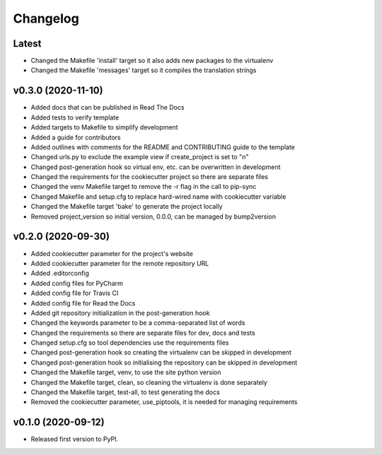 *********
Changelog
*********

Latest
======

* Changed the Makefile 'install' target so it also adds new packages to the virtualenv
* Changed the Makefile 'messages' target so it compiles the translation strings

v0.3.0 (2020-11-10)
===================

* Added docs that can be published in Read The Docs
* Added tests to verify template
* Added targets to Makefile to simplify development
* Added a guide for contributors
* Added outlines with comments for the README and CONTRIBUTING guide to the template
* Changed urls.py to exclude the example view if create_project is set to "n"
* Changed post-generation hook so virtual env, etc. can be overwritten in development
* Changed the requirements for the cookiecutter project so there are separate files
* Changed the venv Makefile target to remove the -r flag in the call to pip-sync
* Changed Makefile and setup.cfg to replace hard-wired name with cookiecutter variable
* Changed the Makefile target 'bake' to generate the project locally
* Removed project_version so initial version, 0.0.0, can be managed by bump2version

v0.2.0 (2020-09-30)
===================

* Added cookiecutter parameter for the project's website
* Added cookiecutter parameter for the remote repository URL
* Added .editorconfig
* Added config files for PyCharm
* Added config file for Travis CI
* Added config file for Read the Docs
* Added git repository initialization in the post-generation hook
* Changed the keywords parameter to be a comma-separated list of words
* Changed the requirements so there are separate files for dev, docs and tests
* Changed setup.cfg so tool dependencies use the requirements files
* Changed post-generation hook so creating the virtualenv can be skipped in development
* Changed post-generation hook so initialising the repository can be skipped in development
* Changed the Makefile target, venv, to use the site python version
* Changed the Makefile target, clean, so cleaning the virtualenv is done separately
* Changed the Makefile target, test-all, to test generating the docs
* Removed the cookiecutter parameter, use_piptools, it is needed for managing requirements

v0.1.0 (2020-09-12)
===================

* Released first version to PyPI.
